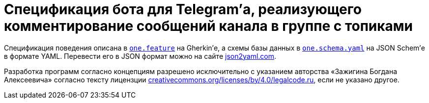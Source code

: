 = Спецификация бота для Telegram’а, реализующего комментирование сообщений канала в группе с топиками

Спецификация поведения описана в link:one.feature[`one.feature`] на Gherkin’е, а схемы базы данных в link:one.schema.yaml[`one.schema.yaml`] на JSON Schem’е в формате YAML. Перевести его в JSON формат можно на сайте https://www.json2yaml.com/convert-yaml-to-json[json2yaml.com].

Разработка программ согласно концепциям разрешено исключительно c указанием авторства «Зажигина Богдана Алексеевича» согласно тексту лицензции https://creativecommons.org/licenses/by/4.0/legalcode.ru[creativecommons.org/licenses/by/4.0/legalcode.ru], если не указано другое.
